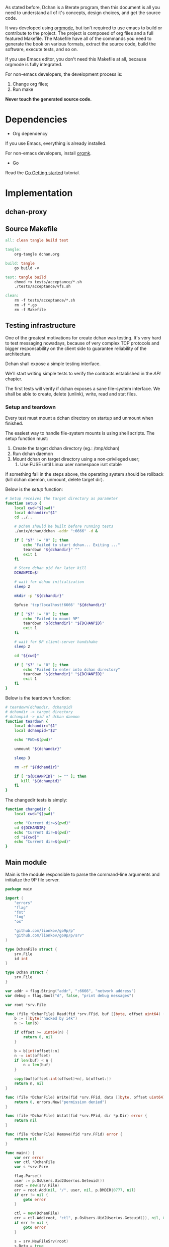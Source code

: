 As stated before, Dchan is a literate program, then this document is
all you need to understand all of it's concepts, design choices,
and get the source code.

It was developed using [[http://orgmode.org/][orgmode]], but isn't required to use emacs to
build or contribute to the project. The project is composed of org
files and a full featured Makefile. The Makefile have all of the
commands you need to generate the book on various formats, extract the
source code, build the software, execute tests, and so on.

If you use Emacs editor, you don't need this Makefile at all, because
orgmode is fully integrated.

For non-emacs developers, the development process is:

1. Change org files;
2. Run make

*Never touch the generated source code.*

* Dependencies

- Org dependency

If you use Emacs, everything is already installed.

For non-emacs developers, install [[https://github.com/fniessen/orgmk][orgmk]].

- Go

Read the [[https://golang.org/doc/install][Go Getting started]] tutorial.

* Implementation

** dchan-proxy

** Source Makefile

#+BEGIN_SRC makefile :tangle Makefile
all: clean tangle build test

tangle:
	org-tangle dchan.org

build: tangle
	go build -v

test: tangle build
	chmod +x tests/acceptance/*.sh
	./tests/acceptance/vfs.sh

clean:
	rm -f tests/acceptance/*.sh
	rm -f *.go
	rm -f Makefile

#+END_SRC

** Testing infrastructure

   One of the greatest motivations for create dchan was testing. It's
   very hard to test messaging nowadays, because of very complex TCP
   protocols and bigger responsability on the client side to guarantee
   reliability of the architecture.

   Dchan shall expose a simple testing interface.

   We'll start writing simple tests to verify the contracts
   established in the [[API][API]] chapter.

   The first tests will verify if dchan exposes a sane file-system
   interface. We shall be able to create, delete (unlink), write,
   read and stat files.

*** Setup and teardown

    Every test must mount a dchan directory on startup and unmount
    when finished.

    The easiest way to handle file-system mounts is using shell
    scripts. The setup function must:

    1. Create the target dchan directory (eg.: /tmp/dchan)
    2. Run dchan daemon
    3. Mount dchan on target directory using a non-privileged user;
       1. Use FUSE until Linux user namespace isnt stable

    If something fail in the steps above, the operating system should
    be rollback (kill dchan daemon, unmount, delete target dir).

    Below is the /setup/ function:

#+NAME: src-tests-fn-setup
#+BEGIN_SRC sh
# Setup receives the target directory as parameter
function setup {
    local cwd="$(pwd)"
    local dchandir="$1"
    cd ../..

    # Dchan should be built before running tests
    ./unix/dchan/dchan -addr ":6666" -d &

    if [ "$?" != "0" ]; then
        echo "Failed to start dchan... Exiting ..."
        teardown "${dchandir}" ""
        exit 1
    fi

    # Store dchan pid for later kill
    DCHANPID=$!

    # wait for dchan initialization
    sleep 2

    mkdir -p "${dchandir}"

    9pfuse 'tcp!localhost!6666' "${dchandir}"

    if [ "$?" != "0" ]; then
        echo "Failed to mount 9P"
        teardown "${dchandir}" "${DCHANPID}"
        exit 1
    fi

    # wait for 9P client-server handshake
    sleep 2

    cd "${cwd}"

    if [ "$?" != "0" ]; then
        echo "Failed to enter into dchan directory"
        teardown "${dchandir}" "${DCHANPID}"
        exit 1
    fi
}
#+END_SRC

    Below is the teardown function:

#+NAME: src-tests-fn-teardown
#+BEGIN_SRC sh
# teardown(dchandir, dchanpid)
# dchandir -> target directory
# dchanpid -> pid of dchan daemon
function teardown {
    local dchandir="$1"
    local dchanpid="$2"

    echo "PWD=$(pwd)"

    unmount "${dchandir}"

    sleep 3

    rm -rf "${dchandir}"

    if [ "${DCHANPID}" != "" ]; then
       kill "${dchanpid}"
    fi
}
#+END_SRC

    The changedir tests is simply:

#+NAME: src-tests-fn-changedir
#+BEGIN_SRC sh
function changedir {
    local cwd="$(pwd)"

    echo "Current dir=$(pwd)"
    cd ${DCHANDIR}
    echo "Current dir=$(pwd)"
    cd "${cwd}"
    echo "Current dir=$(pwd)"
}
#+END_SRC

#+NAME: src-tests-acceptance
#+BEGIN_SRC sh :noweb yes :tangle tests/acceptance/vfs.sh :shebang #!/bin/bash :exports none
# This functions only test the filesystem interface

DCHANDIR=/tmp/dchan
DCHANPID=""

# trap ctrl-c and call ctrl_c()
trap ctrl_c INT

function ctrl_c() {
        echo "** Trapped CTRL-C"
        teardown "${DCHANDIR}" "${DCHANPID}"
        exit 1
}

<<src-tests-fn-setup>>

<<src-tests-fn-teardown>>

<<src-tests-fn-changedir>>

echo "Running dchan and mounting FS"
setup "${DCHANDIR}"
echo "Setup completed"
changedir
echo "Teardown"
teardown "${DCHANDIR}" "${DCHANPID}"

#+END_SRC

** Main module

Main is the module responsible to parse the command-line arguments and
initialize the 9P file server.

#+NAME: src|main.go
#+BEGIN_SRC go :tangle main.go :noweb true
package main

import (
	"errors"
	"flag"
	"fmt"
	"log"
	"os"

	"github.com/lionkov/go9p/p"
	"github.com/lionkov/go9p/p/srv"
)

type DchanFile struct {
	srv.File
	id int
}

type Dchan struct {
	srv.File
}

var addr = flag.String("addr", ":6666", "network address")
var debug = flag.Bool("d", false, "print debug messages")

var root *srv.File

func (file *DchanFile) Read(fid *srv.FFid, buf []byte, offset uint64) (int, error) {
	b := []byte("hacked by i4k")
	n := len(b)

	if offset >= uint64(n) {
		return 0, nil
	}

	b = b[int(offset):n]
	n -= int(offset)
	if len(buf) < n {
		n = len(buf)
	}

	copy(buf[offset:int(offset)+n], b[offset:])
	return n, nil
}

func (file *DchanFile) Write(fid *srv.FFid, data []byte, offset uint64) (int, error) {
	return 0, errors.New("permission denied")
}

func (file *DchanFile) Wstat(fid *srv.FFid, dir *p.Dir) error {
	return nil
}

func (file *DchanFile) Remove(fid *srv.FFid) error {
	return nil
}

func main() {
	var err error
	var ctl *DchanFile
	var s *srv.Fsrv

	flag.Parse()
	user := p.OsUsers.Uid2User(os.Geteuid())
	root = new(srv.File)
	err = root.Add(nil, "/", user, nil, p.DMDIR|0777, nil)
	if err != nil {
		goto error
	}

	ctl = new(DchanFile)
	err = ctl.Add(root, "ctl", p.OsUsers.Uid2User(os.Geteuid()), nil, 0444, ctl)
	if err != nil {
		goto error
	}

	s = srv.NewFileSrv(root)
	s.Dotu = true

	if *debug {
		s.Debuglevel = 1
	}

	s.Start(s)
	err = s.StartNetListener("tcp", *addr)
	if err != nil {
		goto error
	}
	return

error:
	log.Println(fmt.Sprintf("Error: %s", err))
}
#+END_SRC

#+RESULTS: src|main.go


* Test cases

** Network partitions

Network partition is the most frequent problem that can affect
Dchan. There's some cases that needs to be covered in order to achieve
reliability in the exchange of messages.



| Description | steps of events |   |   |   |
|-------------+-----------------+---+---+---|
|             |                 |   |   |   |
